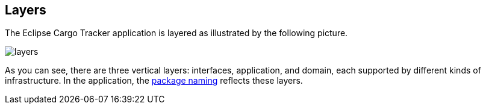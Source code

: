 == Layers

The Eclipse Cargo Tracker application is layered as illustrated by 
the following picture.

[frame="none", background-color="white"]
image::layers.jpg[]

As you can see, there are three vertical layers: interfaces, 
application, and domain, each supported by different kinds of 
infrastructure. In the application, the https://github.com/eclipse-ee4j/cargotracker/tree/master/src/main/java/org/eclipse/cargotracker[package naming] reflects these layers.
